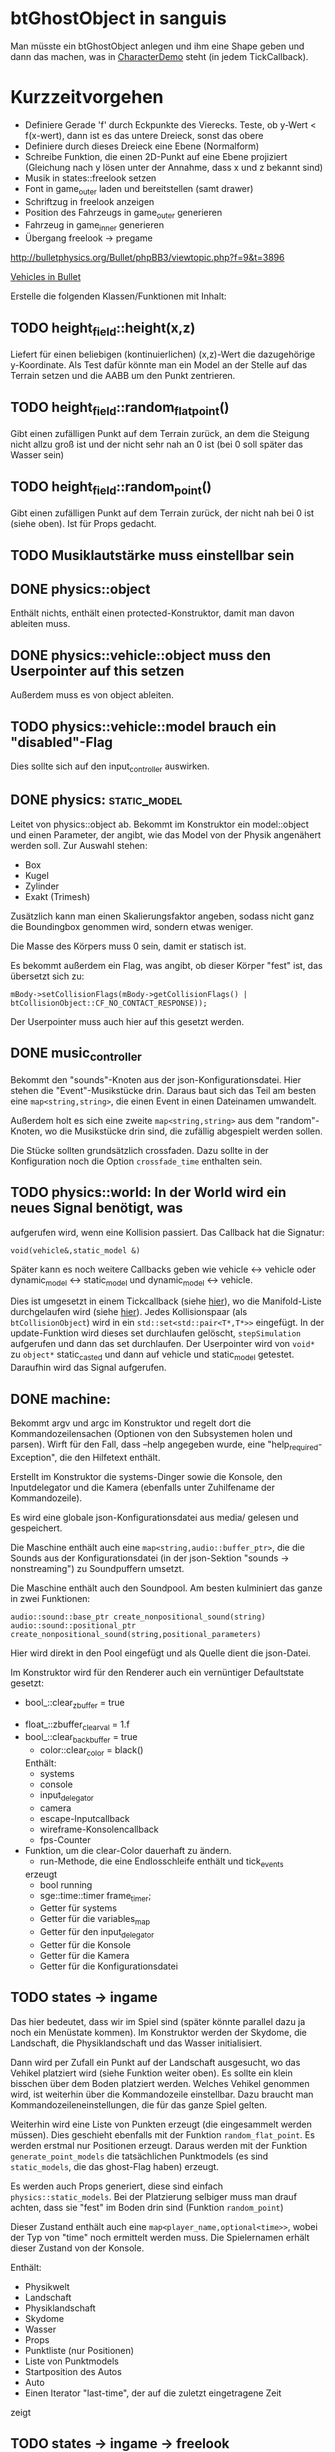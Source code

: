 * btGhostObject in sanguis
Man müsste ein btGhostObject anlegen und ihm eine Shape geben und dann
das machen, was in [[file:~/projects/insula/temp/bullet-2.76/Demos/CharacterDemo/CharacterDemo.cpp::172][CharacterDemo]] steht (in jedem TickCallback).

* Kurzzeitvorgehen

- Definiere Gerade 'f' durch Eckpunkte des Vierecks. Teste, ob 
	y-Wert < f(x-wert), dann ist es das untere Dreieck, sonst 
	das obere
- Definiere durch dieses Dreieck eine Ebene (Normalform)
- Schreibe Funktion, die einen 2D-Punkt auf eine Ebene projiziert
  (Gleichung nach y lösen unter der Annahme, dass x und z bekannt
  sind)
- Musik in states::freelook setzen
- Font in game_outer laden und bereitstellen (samt drawer)
- Schriftzug in freelook anzeigen
- Position des Fahrzeugs in game_outer generieren
- Fahrzeug in game_inner generieren
- Übergang freelook -> pregame

http://bulletphysics.org/Bullet/phpBB3/viewtopic.php?f=9&t=3896

[[https://docs.google.com/Doc?docid=0AXVUZ5xw6XpKZGNuZG56a3FfMzU0Z2NyZnF4Zmo&hl=en][Vehicles in Bullet]]

Erstelle die folgenden Klassen/Funktionen mit Inhalt:

** TODO height_field::height(x,z)
	Liefert für einen beliebigen (kontinuierlichen) (x,z)-Wert die
  dazugehörige y-Koordinate. Als Test dafür könnte man ein Model an
  der Stelle auf das Terrain setzen und die AABB um den Punkt zentrieren.

** TODO height_field::random_flat_point()
	Gibt einen zufälligen Punkt auf dem Terrain zurück, an dem die
  Steigung nicht allzu groß ist und der nicht sehr nah an 0 ist (bei 0
  soll später das Wasser sein)

** TODO height_field::random_point()
	Gibt einen zufälligen Punkt auf dem Terrain zurück, der nicht nah
  bei 0 ist (siehe oben). Ist für Props gedacht.

** TODO Musiklautstärke muss einstellbar sein
** DONE physics::object
	 CLOSED: [2010-08-18 Wed 21:31]
  Enthält nichts, enthält einen protected-Konstruktor, damit man davon
  ableiten muss.

** DONE physics::vehicle::object muss den Userpointer auf this setzen
	 CLOSED: [2010-08-18 Wed 23:50]
Außerdem muss es von object ableiten.
** TODO physics::vehicle::model brauch ein "disabled"-Flag
Dies sollte sich auf den input_controller auswirken.

** DONE physics::static_model:
	 CLOSED: [2010-08-18 Wed 23:51]
	Leitet von physics::object ab. Bekommt im Konstruktor ein
  model::object und einen Parameter, der angibt, wie das Model von der
  Physik angenähert werden soll. Zur Auswahl stehen:

	- Box
	- Kugel
	- Zylinder
	- Exakt (Trimesh)

	Zusätzlich kann man einen Skalierungsfaktor angeben, sodass nicht
  ganz die Boundingbox genommen wird, sondern etwas weniger.

	Die Masse des Körpers muss 0 sein, damit er statisch ist.

	Es bekommt außerdem ein Flag, was angibt, ob dieser Körper "fest"
  ist, das übersetzt sich zu:
	
	=mBody->setCollisionFlags(mBody->getCollisionFlags() | btCollisionObject::CF_NO_CONTACT_RESPONSE));=

	Der Userpointer muss auch hier auf this gesetzt werden.

** DONE music_controller
	 CLOSED: [2010-08-18 Wed 23:51]
Bekommt den "sounds"-Knoten aus der json-Konfigurationsdatei. Hier
stehen die "Event"-Musikstücke drin. Daraus baut sich das Teil am
besten eine =map<string,string>=, die einen Event in einen Dateinamen
umwandelt. 

Außerdem holt es sich eine zweite =map<string,string>= aus dem
"random"-Knoten, wo die Musikstücke drin sind, die zufällig abgespielt
werden sollen.

Die Stücke sollten grundsätzlich crossfaden. Dazu sollte in der
Konfiguration noch die Option =crossfade_time= enthalten sein.
** TODO physics::world: In der World wird ein neues Signal benötigt, was
  aufgerufen wird, wenn eine Kollision passiert. Das Callback hat die
  Signatur:

	=void(vehicle&,static_model &)=

	Später kann es noch weitere Callbacks geben wie vehicle <-> vehicle
  oder dynamic_model <-> static_model und dynamic_model <-> vehicle.

	Dies ist umgesetzt in einem Tickcallback (siehe [[http://www.bulletphysics.org/mediawiki-1.5.8/index.php/Simulation_Tick_Callbacks][hier]]), wo die
  Manifold-Liste durchgelaufen wird (siehe [[http://www.bulletphysics.org/mediawiki-1.5.8/index.php/Collision_Callbacks_and_Triggers][hier]]). Jedes Kollisionspaar
  (als =btCollisionObject=) wird in ein =std::set<std::pair<T*,T*>>=
  eingefügt.  In der update-Funktion wird dieses set durchlaufen
  gelöscht, =stepSimulation= aufgerufen und dann das set
  durchlaufen. Der Userpointer wird von =void*= zu =object*=
  static_casted und dann auf vehicle und static_model
  getestet. Daraufhin wird das Signal aufgerufen.

** DONE machine:
	 CLOSED: [2010-08-19 Thu 19:44]
	Bekommt argv und argc im Konstruktor und regelt dort die
  Kommandozeilensachen (Optionen von den Subsystemen holen und
  parsen). Wirft für den Fall, dass --help angegeben wurde, eine
  "help_required-Exception", die den Hilfetext enthält.

	Erstellt im Konstruktor die systems-Dinger sowie die Konsole, den
  Inputdelegator und die Kamera (ebenfalls unter Zuhilfename der
  Kommandozeile).

	Es wird eine globale json-Konfigurationsdatei aus media/ gelesen und
  gespeichert.

	Die Maschine enthält auch eine =map<string,audio::buffer_ptr>=, die
  die Sounds aus der Konfigurationsdatei (in der json-Sektion
  "sounds -> nonstreaming") zu Soundpuffern umsetzt. 

	Die Maschine enthält auch den Soundpool. Am besten kulminiert das
  ganze in zwei Funktionen:
	
	=audio::sound::base_ptr create_nonpositional_sound(string)=
	=audio::sound::positional_ptr create_nonpositional_sound(string,positional_parameters)=

	Hier wird direkt in den Pool eingefügt und als Quelle dient die json-Datei.

	Im Konstruktor wird für den Renderer auch ein vernüntiger Defaultstate gesetzt:
	
	- bool_::clear_zbuffer = true
  - float_::zbuffer_clear_val = 1.f
  - bool_::clear_backbuffer = true
	- color::clear_color = black()

	Enthält:
	- systems
	- console
	- input_delegator
	- camera
	- escape-Inputcallback
	- wireframe-Konsolencallback
	- fps-Counter
  - Funktion, um die clear-Color dauerhaft zu ändern.
	- run-Methode, die eine Endlosschleife enthält und tick_events
    erzeugt
	- bool running
	- sge::time::timer frame_timer;
	- Getter für systems
	- Getter für die variables_map
	- Getter für den input_delegator
	- Getter für die Konsole
	- Getter für die Kamera
	- Getter für die Konfigurationsdatei
** TODO states -> ingame
	Das hier bedeutet, dass wir im Spiel sind (später könnte parallel
  dazu ja noch ein Menüstate kommen). Im Konstruktor werden der
  Skydome, die Landschaft, die Physiklandschaft und das Wasser
  initialisiert.

	Dann wird per Zufall ein Punkt auf der Landschaft ausgesucht, wo das
  Vehikel platziert wird (siehe Funktion weiter oben). Es sollte ein
  klein bisschen über dem Boden platziert werden. Welches Vehikel
  genommen wird, ist weiterhin über die Kommandozeile
  einstellbar. Dazu braucht man Kommandozeileneinstellungen, die für
  das ganze Spiel gelten.

	Weiterhin wird eine Liste von Punkten erzeugt (die eingesammelt
  werden müssen). Dies geschieht ebenfalls mit der Funktion
  =random_flat_point=. Es werden erstmal nur Positionen
  erzeugt. Daraus werden mit der Funktion =generate_point_models= die
  tatsächlichen Punktmodels (es sind =static_models=, die das
  ghost-Flag haben) erzeugt.

	Es werden auch Props generiert, diese sind einfach
  =physics::static_models=. Bei der Platzierung selbiger muss man drauf
  achten, dass sie "fest" im Boden drin sind (Funktion =random_point=)

	Dieser Zustand enthält auch eine =map<player_name,optional<time>>=,
  wobei der Typ von "time" noch ermittelt werden muss. Die
  Spielernamen erhält dieser Zustand von der Konsole.

	Enthält:
	- Physikwelt
	- Landschaft
	- Physiklandschaft
	- Skydome
	- Wasser
	- Props
	- Punktliste (nur Positionen)
	- Liste von Punktmodels
	- Startposition des Autos
	- Auto
	- Einen Iterator "last-time", der auf die zuletzt eingetragene Zeit
    zeigt
** TODO states -> ingame -> freelook
	Hier sollte der Spieler sich frei auf der Landschaft umgucken
  können. Die Punktmodels werden im Konstruktor generiert. Die
  Simulation wird noch nicht gesteppt. Außerdem wird nicht
  gizmo::lock_to aufgerufen, wodurch die Kamera also frei ist. Oben
  wird in großen Buchstaben der Text 

	Freelook-Mode
	Press Enter to continue 

	angezeigt. Es wird ein entsprechendes Musikstück abgespielt, was aus
  der Spielkonfigurationsdatei eingelesen wird (siehe Maschine).

	Das Auto wird im Konstruktor deaktiviert

	Enthält:
	- Eine Font entsprechender Größe, die im Konstruktor geladen wird
    (Fontsystem ist ja in der Maschine vorhanden)
	- Musikstück
** TODO states -> ingame -> camera_move
	 Hier wird die Kamera von der aktuellen Position zur Startposition
   (hinter dem Auto) bewegt. Fürs erste kann das aber einfach als
   "setze Position auf die Endposition" realisiert werden.
** TODO states -> ingame -> pregame
	Hier wird die Kamera über das Fahrzeug bewegt und eine Meldung
  angezeigt mit dem Spieler, der jetzt dran ist. Auf Tastendruck wird
  in den Zustand running übergegangen. Hier wird kein Musikstück
  abgespielt, aber gizmo::lock_to aufgerufen.

	Enthält:
	- Eine Font entsprechender Größe
** TODO states -> ingame -> running
	Das Spiel läuft, die Simulation wird getickt. Es wird ein Callback bei
	der Welt registriert, was Kollisionen vehicle <-> model checkt. Das
	Auto wird im Konstruktor aktiviert. 

	Hier timer

	Bei einer Kollision vehicle <-> model wird geguckt, ob das Model ein
  Punkt ist (indem man den Pointer mit dem in der Punkteliste aus
  ingame vergleicht). Falls ja, wird dieser in die "zu
  entfernen"-Liste eingefügt und ein Soundeffekt abgespielt. Falls
  nein, wird ein anderer Sound abgespielt. 
	
	In der Hauptschleife wird die "zu entfernen"-Liste abgearbeitet und
  die entsprechenden Punkte werden aus der Punkteliste entfernt. Es
  wird danach geguckt, ob überhaupt noch Punkte da sind. Falls nein,
  wird die Zeit angehalten, für den aktuellen Spieler die Zeit
  eingetragen, ein Sound abgespielt und in finished übergegangen. Die
  ingame-Variable "lastplayer" wird geupdatet.

	Enthält:
	- Liste der zu entfernenden Punkte
	- Music-Controller
** TODO states -> ingame -> finished
	 Greift auf die lastplayer-Variable zu und zeigt die Zeit an und die
   Aufforderung, Enter zu drücken. Hier könnte die Kamera noch um das
   Auto rotieren. Es wird wieder ein Musikstück abgespielt.

	 Beim Druck auf Enter wird geguckt, ob es noch Spieler gibt, die
   keine Zeit eingetragen haben. Falls ja, wird in camera_move
   übergegangen, falls nein, wird in gameover übergegangen.

	 Enthält:
	 - Musikstück
	 - Font
** TODO states -> ingame -> gameover
	Hier wird eine Tabelle angezeigt mit allen Teilnehmenden und deren
  Zeiten. Auf Knopfdruck beendet sich das Spiel.

* Roadmap
** Spielbeschreibung
Das Spiel soll ein Multiplayerspiel werden. Netzwerkmodus
möglicherweise, aber erstmal nur Hotseat. Man sitzt in einem Fahrzeug
und muss über das Terrain fahren.

Zwei denkbare Spielmodi: 

1. Ziel ist es, in möglichst kurzer Zeit eine bestimmte Anzahl Punkte
   einzusammeln, die im Level willkürlich verteilt sind (also
   letztlich eine TSP-Abart zu lösen). Die Punkte nennen wir im
   folgenden mal "Dots", damits nicht zu Verwechslungen kommt.
2. Es wird zufällig ein Dot im Level generiert, den man erreichen
   muss, ehe die Zeit abläuft. Hat man ihn erreicht, wird Zeit
   draufaddiert und man muss zum nächsten Dot fahren. Damit alle
   Spieler dieselben Bedingungen haben, werden die Dots
   vorgeneriert. Hier hat man kein TSP mehr, weil die Reihenfolge
   vorgegeben ist.

Damit der erste Spieler keinen großen Nachteil hat, könnte man das
Terrain mitsamt Dots am Anfang von oben zeigen oder mit einer freien
Kamera.

Beim Fahren behindern einen Höhenunterschiede im Terrain, Bäume und
Steine. Außerdem könnte die Sonne blenden und im Nachtmodus (wenn es
einen gibt) hat man natürlich eingeschränkte Sicht. Man könnte auch
(starken) Nebel einbauen. Landminen, über die man fahren kann, wären
auch eine Idee und im weiteren Sinne ein Schadensmodell - aber das
ist eher was für die Zukunft.

Wenn der Spieler umkippt oder sich sonst verhakt, kann man ihn per
Tastendruck wieder aufsetzen.

Das Spiel soll auch Soundeffekte enthalten für die Umgebung, das Auto
und vielleicht sogar Musik im Hintergrund (ist aber auch erstmal nicht
so wichtig).

Zufallsgenerieren könnte man:

-Das Terrain
-Die Leveleigenschaften (Anzahl Bäume, Nebel, Sonnenstand)

Da keine gute GUI zur Verfügung steht, muss man alle Spielernamen und
alle Spieleinstellungen auf der Konsole übergeben.

Eine Runde ist vorbei, wenn alle Spieler einmal gefahren sind. Dann
wird eine Tabelle mit allen Namen und Zeiten ausgegeben. Zur
Vereinfachung könnte man dann das Spiel danach stumpf wieder
beenden. Ein Script wie...

while true; do 
./insula --players "$@"
done

...könnte bewerkstelligen, dass das Spiel nach dem Beenden immer
wieder gestartet wird (mit denselben Spielern).

Somit bräuchte man für das Spiel nicht allzu viel:

-Fahrphysik
-Objekte (Bäume, Steine)
-Eine Funktion, die die Dinger zufällig verteilt
-Zufällige Landschaftsgenerierung (wobei man auch erst Bilder nehmen könnte).
-Eine Kamera, die dem Fahrzeug folgt (ist aber hier nicht so schwer,
 weil die sich nicht um Kollision mit Wänden und Decken kümmern muss)
-Soundkrams (wobei der in sge schon ganz gut integriert ist)

** Vorgehen der Reihe nach [9/10]
1. [X] Gucken ob es Beispiele zu bullet mit Terrain gibt 
2. [X] md3-Loader von sge ausprobieren, ein Model laden
3. [X] Das Model in einem separaten Programm anzeigen lassen
4. [X] bullet-Beispiele zu Fahrzeugen genau studieren, dabei drauf
   achten, wie man Models in Bullet integriert
5. [X] Probieren, ein md2-Model mit einem bullet-Model zu verbinden,
   sodass man z.B. einen Klotz über die Landschaft purzeln lassen kann
6. [X] Ein Fahrzeug auf die Landschaft tun
7. [X] Die Kamera von hinten oben auf das Fahrzeug richten, darauf
   achten dass der Abstand konstant ist.
8. [X] Das Fahrzeug mit den Pfeiltasten steuerbar machen
9. [X] Fahrsounds einbauen [3/3]
   1. [X] Soundtest erstellen, wo ein Grundton mit den Pfeiltasten langsam
      verschnellert bzw. verlangsamt wird (mit AL_PITCH z.B.), als ob
      man Gas gebe
   2. [X] Gangschaltung simulieren: Bei kontinuierlichem Drücken sollte
      ein Geschwindigkeitswert stetig erhöht werden. Auf der
      Geschwindigkeitsskala werden Stützpunkte angebracht. Zwischen
      zwei Stützpunkten wird die Geschwindigkeit des Sounds von 0 bis
      1 interpoliert.
   3. [X] Diese Sounds in das Spiel integrieren und mit der
      Fahrgeschwindigkeit koppeln.
10. [ ] Spielmechanik einbauen [0/4]
		1. [ ] Generiere zufällig Punkte auf der Landschaft. Die Punkte sollten
       als Models visualisiert sein (auf nille warten). Generiere auch
       einen Startpunkt für das Auto.
		2. [ ] Kollision Punkt mit Fahrzeug einbauen, die den Punkt
       verschwinden lassen und einen globalen Counter erhöhen.
		3. [ ] Timer einbauen, der bei Spielanfang beginnt und beim Einsammeln
       des letzten Punktes aufhört.
		4. [ ] Spielstates einbauen: 
			 1. Freelook: Punkte sind schon generiert, die Kamera ist frei
					und man kann sich einen Weg aussuchen.
			 2. Pregame: Es wird der Spielername angezeigt, der jetzt dran
					ist und die Aufforderung, eine Taste zu drücken um
					anzufangen. Die Kamera ist hier schon über dem Fahrzeug
					angebracht.
			 3. Ingame: Das Spiel läuft, Punkte können eingesammelt
					werden. Der Timer wird im Konstruktor gestartet. Ist der
					letzte Punkt eingesammelt, wird das Ergebnis in eine globale
					Tabelle für den Spieler eingetragen und der nächste Spieler
					ist dran. Es wird in Pregame gewechselt, es sei denn, alle
					Spieler sind fertig. In dem Fall wird in Gameover gewechselt.
			 4. Gameover: Die Kamera wird um die Landschaft rotiert, eine
					Tabelle mit dem Sieger und den anderen wird angezeigt. Ein
					Tastendruck beendet das Spiel.

* Aktivitäten
** DONE Kamera
	 CLOSED: [2010-07-28 Wed 21:46]
*** DONE Winkel-Extraktion aus [[http://www.google.com/url?sa=t&source=web&cd=3&ved=0CCUQFjAC&url=http%3A%2F%2Fwww.gregslabaugh.name%2Fpublications%2Feuler.pdf&ei=5BNPTIbkB5rQ4wax7IiCCA&usg=AFQjCNGgP_-68fHn3TvPlqwAomC3TZV4fw][diesem]] Paper umsetzen (in fcppt-Funktion packen?)
		 CLOSED: [2010-07-28 Wed 18:53]
*** DONE 3-Vektor-Ansatz
		 CLOSED: [2010-07-28 Wed 21:46]
**** DONE 
		 CLOSED: [2010-07-28 Wed 19:24]

Definiere Right:=(1,0,0) und Forward:=(0,0,1). Finde heraus, ob 
Right x Forward = (0,1,0) ist. Ansonsten müssen alle Kreuzprodukte 
vertauscht werden. 

**** DONE Vorgehen
		 CLOSED: [2010-07-28 Wed 21:46]

Im Folgenden seien die Kreuzprodukte mit der _linken_ Hand auszuführen

1. Statt 3 Rotationswinkeln speichert man 3 Vektoren, Forward, Right, Up
2. Anfangs sind diese natürlich auf (0,0,1), (1,0,0) und (0,1,0) eingestellt
3. Bei mouse_x_axis will man um die y-Achse rotieren.
   1. Rotiere Forward um Up. Markiere alle Vektoren außer Forward 
      als ungültig (idealerweise wären Forward und Up noch orthogonal, kann man
      sich aber nicht drauf verlassen), kennzeichne mit *
   2. Right := Up* x Forward, Right steht orthogonal auf Forward und Up*
   3. Up := Forward x Right
4. Bei mouse_y_axis will man um die x-Achse rotieren.
	 1. Rotiere Forward um Right. Wieder alle Vektoren ungültig
	 2. Up := Forward x Right*
	 3. Right := Up x Forward
** TODO Skydome [1/3]
*** DONE Klassischer Ansatz
		 CLOSED: [2010-07-28 Wed 21:47]
**** DONE Vorgehen
		 CLOSED: [2010-07-28 Wed 21:47]

1. Erstelle Vertexbuffer für die _komplette_ Kugel

2. Zeichne diesen Vertexbuffer als Punktprimitiv

3. Schaue wie sich die Winkel auswirken, überlege wie man 
   die Winkel wählen müsste um einen Dome zu bekommen

4. Korrigiere eventuell den Fehler in der perspektivischen 
   oder der Modelviewmatrix

5. Erstelle korrekten Indexbuffer

6. Erstelle Shader, der Anhand der y-Koordinate die Farbe als 
   Gradient von hellblau zu blau wählt. Der Shader braucht 
   dafür vermutlich die maximal y-Koordinate.

*** TODO Icosphere-Ansatz
**** TODO Suche bei Google nach "icosphere triangle strip"
*** TODO Weiteres Vorgehen [5/6]
**** DONE render_height_map mit Kamera fixen
		 CLOSED: [2010-07-29 Thu 01:10]
**** DONE angle-Funktion in fcppt pushen (vorher test mit FCPPT_TEXT versehen)
		 CLOSED: [2010-07-28 Wed 23:40]
**** DONE Sonne einfügen
		 CLOSED: [2010-07-29 Thu 00:50]
**** TODO Maximalwinkel für den Skydome einstellen (nicht immer 90 Grad)
**** DONE Neues Programm render_scene machen und render_height_map aufsplitten
		 CLOSED: [2010-07-29 Thu 00:52]
**** DONE Skydome in render_scene einbauen
		 CLOSED: [2010-07-29 Thu 18:05]

** TODO Wasser [7/9]
*** DONE Variable =water_height= definieren, die per Kommandozeile einstellbar ist
		 CLOSED: [2010-07-30 Fri 00:02]
*** DONE Funktion einbauen, um die Kamera an der Wasser-Ebene zu spiegeln
		 CLOSED: [2010-07-30 Fri 00:02]
Dazu muss getan werden: 
#+BEGIN_SRC emacs-c++-mode
vec3 new_position = cam.position
new_position.y = -cam.position.y + 2*water_height
vec3 target = cam.position + cam.forward
target.y = -target.y + 2*water_height
vec3 forward = target - new_position
// Streng genommen müsste man hier noch forward und right
// orthogonalisieren, kann man sich aber vermutlich 
// sparen
cam.new_axes(forward,cam.right,forward x right);
#+END_SRC

Vorher sollte die aktuelle Kamera (bzw. das Achsentriplet) gespeichert
werden (oder so)
*** DONE Rendertarget
		 CLOSED: [2010-07-30 Fri 00:10]
Definiere (Konsolen-)Funktion, die die Kamera an der Wasser-Ebene
spiegelt, dann rendert und das gerenderte in einer Datei abspeichert,
die man sich dann angucken kann.

Platzhalter für Clippingplanes einbauen. Außerdem die Möglichkeit
offen lassen, das Wasser beim Rendern auszulassen. Am besten bekommt
die Funktion ein Rendercallback, wo man dann =skydome.render()= und
=height_map.render()= einbauen kann.
*** DONE Quad für Wasser einbauen (mit Wassertextur), rendern
		 CLOSED: [2010-07-30 Fri 17:38]
*** DONE Wassershader
		 CLOSED: [2010-07-30 Fri 17:38]
Dieser Shader sollte geladen werden, wenn das Wasserquad gerendert
wird. Er bekommt zwei World-Matrizen und eine Projektionsmatrix. Bei
der einen steht der Betrachter "normal", bei der anderen gespiegelt
unter der Wasseroberfläche (diese Spiegelungsmatrizen kann man aus dem
ersten Renderpass copypasten). Rausschreiben tut er einerseits
=gl_Position = projection * world * position=, damit das Wasserquad an
der richtigen Stelle gezeichnet wird. Andererseits leitet er
=out vec2 texcoord = vec2(projection * mirrored_world * position)=
weiter, die im Fragmentshader als Texturkoordinaten (für die
vorgerenderte Textur) gelten. Alternativ könnte man auch =out vec4
texcoord = projection * mirrored_world * position= versuchen
und dann im Fragmentshader: 
=vec2 texcoord_new = vec2(texcoord.x/texcoord.w,texcoord.y/texcoord.w)=
Der Kerl im Paper macht zusätzlich noch /2 +0.5, vermutlich aus
Normierungsgründen. Das vielleicht auch noch probieren.
*** DONE Clipping in den Shadern machen
		 CLOSED: [2010-08-01 Sun 17:56]
Hierzu braucht der height_map-Shader die Wasserhöhe. Außerdem brauch
er das boolsche Flag, ob er clippen soll. Ist dies true, berechnet er
=position.y - wasserhöhe= und speichert dies in gl_ClipDistance[0].

ACHTUNG: Man muss die 0-te Clippingplane auch noch aktivieren.
*** DONE Ripple-Effekt auf dem Wasser
		 CLOSED: [2010-08-03 Tue 00:56]


1. Hierzu muss eine Bump-Textur geladen werden. Hier interessieren
   aber nur die rg-Werte.
2. Diese Bump-Textur wird mit einer Texturskalierung auf das
   Wasserquad gelegt (Konsolenvariable und Kommandozeilenvariable für
   die Skalierung, Kommandozeilenvariable für die Bumptextur, außerdem
   Konsolenfunktion dafür?)
3. Eine Zeitvariable wird eingeführt
4. Es wird nicht mehr die aktuelle Texturkoordinate im Fragmentshader
   genommen sondern die perturbierte. Im Vertexshader: 
	 texcoord_projected = perspective * ...
	 texcoord_bump = bump_coord + time * move_direction
	 Die bump-Textur wird skaliert auf das Quad gelegt, dessen Ursprung
   wird aber mit der move_direction verschoben. Man kann hier die
   Geschwindigkeit der Zeit noch vergrößern damit es schneller gepannt
   wird.
	 Im Fragmentshader:
	 vec4 bump_color = texture(bump_texture,texcoord_bump);
	 vec2 perturbation = wave_height * (bump_color.rg – 0.5); 
	 vec2 perturbed_coords = texcoord_projected + perturbation;
5. Dull-Color wird eingebaut, im Fragmentshader:
	 vec4 dull_color(0.1f, 0.1f, 0.2f, 1.0f);
	 float dull_factor = 0.2;
	 frag_color = mix(real_color,dull_color,dull_factor);
*** TODO Ripple-Effekt fixen
Um die Grenzfälle zu beheben, muss beim Rendern des Terrains Culling
beidseitig aktiviert werden. Außerdem müssen die Texturkoordinaten der
projizierten Textur auf [0,1] geclampt werden.
*** TODO Nichtreflektierendes Wasser anbieten, um Performance zu sparen.
** TODO Nebel




1. Im Pixelshader:
#+BEGIN_SRC emacs-c++-mode
const float LOG2 = 1.442695;
float z = gl_FragCoord.z / gl_FragCoord.w;
float fogFactor = exp2( -gl_Fog.density * 
				   gl_Fog.density * 
				   z * 
				   z * 
				   LOG2 );
fogFactor = clamp(fogFactor, 0.0, 1.0);

gl_FragColor = mix(gl_Fog.color, finalColor, fogFactor );
#+END_SRC

2. Oder doch lieber im Vertexshader, siehe [[http://www.ozone3d.net/tutorials/glsl_fog/p03.php][hier]]:

	"Fremde" Methode:

	1. Berechne gl_Position, nehme davon die Länge =n= (?)
	2. Berechne: =faktor = exp2(-dichte^2 * n^2 *1.442695)=, clampe
		 zwischen 0 und 1, gebe an PS weiter
	3. Berechne =frag_color = mix(fog_color,final_color,fog_factor)=
	
	"Eigene" Methode:
	
	1. Gebe Augenpunkt als uniform mit.
  2. Berechne Abstand Augenpunkt und aktueller Vertex
	3. Berechne =faktor = exp2(-dichte^2 * abstand^2 *1.442695)=, gebe an PS weiter
	4. Mache dasselbe wie bei der fremden Methode.

** TODO Terraingenerierung
** TODO Shadow Maps [0/5]
*** TODO Neues uniform-System aufsetzen
*** TODO Teste orthografische Projektion aus Sicht der Sonne
*** TODO Setze das Rendern der Shadowmap auf
- Hierzu muss orthografisch projiziert werden aus sich der Sonne
  (Position?)
- Der Vertexshader sollte nur projizieren
- Der Fragmentshader sollte nur einen float rausschreiben, die Tiefe
  des Fragments
- Die Szene muss in eine Textur gerendert werden
*** TODO Per Kommandozeile die Tiefentextur in eine Datei schreiben
*** TODO Den eigentlichen Tiefenalgorithmus implementieren

- Der Heightmap-Vertexshader brauch dazu die mvp-Matrix des Lichtrenderns.
- Für jeden Vertex v werden zwei Größen berechnet: 
	1. vl = mvp_light * v
	2. vp = mvp * v
- Gib vp und vl an den Fragmentshader weiter
- Berechne aus vl die Texturkoordinate in der Shadowmap (selbe Technik
  wie beim Wasser)
- Vergleiche den z-Wert von vp mit dem z-Wert in der Shadowmap, setze
  entsprechend die Pixel
** TODO Physik, Fahrzeuge [4/6]
*** TODO insula::physics::model
Sollte eine Klasse sein, die ein Model reinbekommt, sowie einen Parameter, der angibt, wie dieses Model in der Physikengine dargestellt werden soll:

-Boundingbox
-Boundingcylinder
-Boundingsphere
-Exact
*** DONE Setter für gravity
		 CLOSED: [2010-08-15 Sun 13:53]
*** DONE json-Part muss in mehrere Dateien aufgeteilt werden
		 CLOSED: [2010-08-10 Tue 01:34]
*** DONE Nach weiteren Eigenschaften von Fahrzeugen gucken, die noch nicht in wheel_info sind
		 CLOSED: [2010-08-15 Sun 13:53]
*** DONE wheel_info muss in cpp ausgelagert werden.
		 CLOSED: [2010-08-15 Sun 15:20]
*** TODO world muss mehr RAII kriegen
*** TODO Max_speed einbauen
"cap speed spaceship" bei google eingeben und das so umsetzen
*** TODO Friction einbauen
*** TODO wheel_info übertragen wie in stk (beide Räder aufm Boden)
*** TODO Räder spiegeln
*** TODO Steering-Increment einbauen
** TODO Sounds [0/1]
*** TODO Looping von Musik fixen
Man kann bei Streamingsounds loop einstellen, das funzt aber nicht richtig
** TODO Neues Fontsystem
Ziele:

Man will Farben und Stile (fett, kursiv etc.) unterbringen sowie
verschiedene Größen, das alles steuerbar mit einer kleinen DSEL etwa
wie folgt:

#+begin_src c++
draw_text(
  font_collection,
	size(15) >> color(black) >> "foo" >> (bold >> "bar") 
    >> italics >> size(20) >> "baz");
#+end_src

Man muss sich hier implizit auf ttf beschränken, weil andere
Fontformate vermutlich bold/italics etc. anders modellieren. Eine
=font_collection= muss eine Sammlung von geladenen ttf-Fonts sein
ausgesucht nach:

- Größe
- Stil

In etwa so:

#+begin_src c++
font_collection fonts(
  // Normal
  "default.ttf",
	// Bold
  optional<string>(),
	// Italics,
	"default_it.ttf",
	make_container<size_container>(15)(20)(25));
#+end_src

** TODO Diverses [21/27]
*** DONE Framecounter einbauen
		 CLOSED: [2010-07-30 Fri 18:24]
*** DONE gizmo_init fixen
		 CLOSED: [2010-08-15 Sun 13:23]
*** DONE Average-Filter übers Terrain laufen lassen
		 CLOSED: [2010-08-03 Tue 20:44]
*** DONE Skydome-Unterfarbe weiterreichen
		 CLOSED: [2010-07-31 Sat 01:30]
*** DONE fov und aspect an skydome weiterreichen (near und far nicht)
		 CLOSED: [2010-07-31 Sat 01:30]
*** DONE z-Puffer-Artefakte minimieren
		 CLOSED: [2010-07-31 Sat 01:31]
*** DONE Matrixmultiplikationen durch mvp-Matrix ersetzen
		 CLOSED: [2010-08-05 Thu 12:45]
Hierzu folgender Test: Definiere in fcppt zwei Matrizen,
multipliziere, gucke was der Output ist. Mache dasselbe in
Mathematica.
*** DONE water_height durch water_level ersetzen
		 CLOSED: [2010-08-02 Mon 20:16]
*** DONE water sollte ein rect bekommen statt einen Dimensionwert
		 CLOSED: [2010-08-02 Mon 20:16]
Dahinter steckt der Gedanke, dass das Wasser abgeschlossen sein sollte!
*** DONE Kleiner Rewrite der Subsysteme
		 CLOSED: [2010-08-02 Mon 20:16]
*** DONE Wo weitermachen?
		 CLOSED: [2010-08-02 Mon 20:15]

water::object bekommt ein rect, was die Ausmaße angibt. Hier nehmen
wir das extents()-rect von der height_map, aber "aufgepustet", dafür
könnte man eine generische Funktion schreiben. Danach muss
render_scene.cpp weiter angeguckt werden um Anpassungen für die neuen
Variablen zu machen.
Die Subsysteme sollten abgeschlossener sein und somit selber mit der
Konsole und der Kommandozeile kommunizieren.

Jedes Subsystem sollte eine Klasse haben, das einen Vermittler
zwischen Konsole und Subsystem darstellt (es sollte also beide im
Konstruktor bekommen). Diese Klasse registriert sich die Callbacks und
steuert deren Ausführung.

Jedes Subsystem eine Funktion bereitstellen, die eine
options_description zurückliefert. Außerdem sollte eine
factory-Methode bereitgestellt werden, die die options_description
bekommt und ggf. zusätzliche Parameter und daraus ein Objekt erstellt.
Dazu hift Nebel, sowie eine Near-Plane, die weiter weg ist und eine
Far-Plane, die näher dran ist.

*** TODO cout/cerr zu Konsole weiterleiten
*** DONE fcppt::shared_ptr durch std::shared_ptr ersetzen
		 CLOSED: [2010-08-03 Tue 20:44]
*** TODO Besseres attribute/uniform-System
1. Funktion T -> glsl-Typ Diese Funktion sollte z.B vector<float/double,N>
   erkennen und vecN draus machen. 
2. Funktion vf::format -> string, die z.B. ausgibt: "in vec3 position; in vec2
   texcoord;" 
3. Definiere Datenstruktur "uniform", die enthaelt "name, typ_string, const"
4. Definiere Funktion "[uniform] -> string", die Zeilen der Form "uniform
   <typ_string> <name>" oder "const <typ_string> <name>" generiert, je nachdem,
   wie das const-Flag gesetzt ist
5. Erweitere Shaderklasse, sodass sie "[uniform]" bekommt und im Vertex- und im
	 Fragmentshader den String $$$uniforms$$$ durch die Liste der Uniforms
	 ersetzt. Ausserdem muesste die Klasse das Vertexformat kennen und daraus den
	 in 2 genannten String definieren. Der wird im Vertexshader durch
	 $$$inputs$$$ ersetzt.
*** DONE Die anderen Tests wieder lauffähig machen
*** DONE height_map brauch ein Signal "heights_changed", was an die Physik weitergegeben wird
*** DONE Das Terrain muss flipQuadEdges haben

		 CLOSED: [2010-08-09 Mon 20:58]
		 CLOSED: [2010-08-03 Tue 20:44
		 
*** DONE Absolute Pfade bei Dateien auf Kommandozeile
		 CLOSED: [2010-08-15 Sun 13:30]
Vielleicht so machen, dass man einen Pfad mit '/' prependen kann und
der dann den absoluten Pfad nimmt. Dürfte ja einfach in eine Funktion
packbar sein.
*** DONE Schreibe Klasse "input_delegator", die die Eingabe delegieren kann
		 CLOSED: [2010-08-10 Tue 15:43]
Momentan brauchen 3 Systeme Inputs: die Konsole, das Fahrzeug, die
Kamera. Der Inputdelegator sollte alle diese Klassen kennen. Die
Konsole kann eh jede Eingabe überschreiben. Dann sollte man noch
zwischen dem Fahrzeug und der Kamera umschalten können.

Notiz: Die Kamera und das Fahrzeug können koexistieren, wenn die
Kamera immer neu gesetzt wird nachdem sie durch den Input geändert
wurde.
*** DONE gizmo verallgemeinern und dann in vehicle nutzen?
		 CLOSED: [2010-08-12 Thu 20:59]

-gizmo_to_mat4, dann in camera::object nutzen
-Funktion, um gizmo um right/up/forward zu drehen
-mirror_camera aus water rausziehen?

*** TODO Anzeigebug fuer Skydome fixen
*** DONE Der Inputdelegator funzt nicht, die Konsole blockiert nicht den Auto-Input
		 CLOSED: [2010-08-15 Sun 13:30]
*** DONE Library bauen statt einzelne Executables mit denselben Dateien
		 CLOSED: [2010-08-14 Sat 18:32]
Wieso ist die Farbe ganz unten nicht korrekt, wenn man einen weniger
detailreichen Skydome erzeugt?
*** TODO Textur tst spiegelverkehrt
*** DONE sge::model Flag einbauen, ob y und z gedreht werden sollen
		 CLOSED: [2010-08-21 Sat 17:06]
*** TODO physics von model abkoppeln

Erstelle eine Funktion, die eine shape aus einem sge::model::object,
einem Skalierungsfaktor und einer model_approximation erstellt.

*** TODO graphics::stats erweitern
Man könnte die Stats verallgemeinern: Ein "stat" ist eine textuelle
Informationseinheit (z.B. Geschwindigkeit des Vehikels), die scoped
beim "stats"-Objekt eingetragen werden kann. Details muss man sich
noch überlegen.
*** TODO random_flat_point erweitern
*** TODO Über eine "game"-Klasse nachdenken
*** TODO height_map/calculate_point etc. dokumentieren und ggf. verbessern
